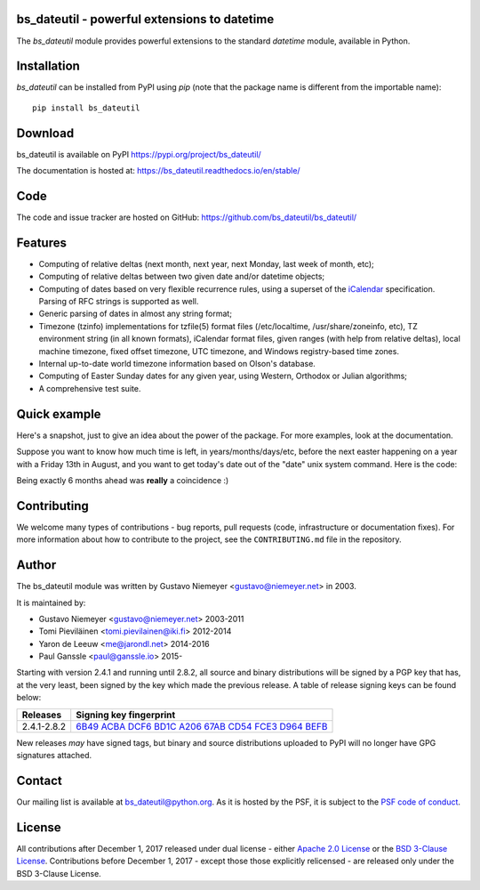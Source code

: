 bs_dateutil - powerful extensions to datetime
==========================================

|pypi| |support| |licence|

|gitter| |readthedocs|

|travis| |appveyor| |pipelines| |coverage|

.. |pypi| image:: https://img.shields.io/pypi/v/bs_dateutil.svg?style=flat-square
    :target: https://pypi.org/project/bs_dateutil/
    :alt: pypi version

.. |support| image:: https://img.shields.io/pypi/pyversions/bs_dateutil.svg?style=flat-square
    :target: https://pypi.org/project/bs_dateutil/
    :alt: supported Python version

.. |travis| image:: https://img.shields.io/travis/bs_dateutil/bs_dateutil/master.svg?style=flat-square&label=Travis%20Build
    :target: https://travis-ci.org/bs_dateutil/bs_dateutil
    :alt: travis build status

.. |appveyor| image:: https://img.shields.io/appveyor/ci/bs_dateutil/bs_dateutil/master.svg?style=flat-square&logo=appveyor
    :target: https://ci.appveyor.com/project/bs_dateutil/bs_dateutil
    :alt: appveyor build status

.. |pipelines| image:: https://dev.azure.com/pythonbs_dateutilazure/bs_dateutil/_apis/build/status/bs_dateutil.bs_dateutil?branchName=master
    :target: https://dev.azure.com/pythonbs_dateutilazure/bs_dateutil/_build/latest?definitionId=1&branchName=master
    :alt: azure pipelines build status

.. |coverage| image:: https://codecov.io/gh/bs_dateutil/bs_dateutil/branch/master/graphs/badge.svg?branch=master
    :target: https://codecov.io/gh/bs_dateutil/bs_dateutil?branch=master
    :alt: Code coverage

.. |gitter| image:: https://badges.gitter.im/bs_dateutil/bs_dateutil.svg
   :alt: Join the chat at https://gitter.im/bs_dateutil/bs_dateutil
   :target: https://gitter.im/bs_dateutil/bs_dateutil

.. |licence| image:: https://img.shields.io/pypi/l/bs_dateutil.svg?style=flat-square
    :target: https://pypi.org/project/bs_dateutil/
    :alt: licence

.. |readthedocs| image:: https://img.shields.io/readthedocs/bs_dateutil/latest.svg?style=flat-square&label=Read%20the%20Docs
   :alt: Read the documentation at https://bs_dateutil.readthedocs.io/en/latest/
   :target: https://bs_dateutil.readthedocs.io/en/latest/

The `bs_dateutil` module provides powerful extensions to
the standard `datetime` module, available in Python.

Installation
============
`bs_dateutil` can be installed from PyPI using `pip` (note that the package name is
different from the importable name)::

    pip install bs_dateutil

Download
========
bs_dateutil is available on PyPI
https://pypi.org/project/bs_dateutil/

The documentation is hosted at:
https://bs_dateutil.readthedocs.io/en/stable/

Code
====
The code and issue tracker are hosted on GitHub:
https://github.com/bs_dateutil/bs_dateutil/

Features
========

* Computing of relative deltas (next month, next year,
  next Monday, last week of month, etc);
* Computing of relative deltas between two given
  date and/or datetime objects;
* Computing of dates based on very flexible recurrence rules,
  using a superset of the `iCalendar <https://www.ietf.org/rfc/rfc2445.txt>`_
  specification. Parsing of RFC strings is supported as well.
* Generic parsing of dates in almost any string format;
* Timezone (tzinfo) implementations for tzfile(5) format
  files (/etc/localtime, /usr/share/zoneinfo, etc), TZ
  environment string (in all known formats), iCalendar
  format files, given ranges (with help from relative deltas),
  local machine timezone, fixed offset timezone, UTC timezone,
  and Windows registry-based time zones.
* Internal up-to-date world timezone information based on
  Olson's database.
* Computing of Easter Sunday dates for any given year,
  using Western, Orthodox or Julian algorithms;
* A comprehensive test suite.

Quick example
=============
Here's a snapshot, just to give an idea about the power of the
package. For more examples, look at the documentation.

Suppose you want to know how much time is left, in
years/months/days/etc, before the next easter happening on a
year with a Friday 13th in August, and you want to get today's
date out of the "date" unix system command. Here is the code:

.. doctest:: readmeexample

    >>> from bs_dateutil.relativedelta import *
    >>> from bs_dateutil.easter import *
    >>> from bs_dateutil.rrule import *
    >>> from bs_dateutil.parser import *
    >>> from datetime import *
    >>> now = parse("Sat Oct 11 17:13:46 UTC 2003")
    >>> today = now.date()
    >>> year = rrule(YEARLY,dtstart=now,bymonth=8,bymonthday=13,byweekday=FR)[0].year
    >>> rdelta = relativedelta(easter(year), today)
    >>> print("Today is: %s" % today)
    Today is: 2003-10-11
    >>> print("Year with next Aug 13th on a Friday is: %s" % year)
    Year with next Aug 13th on a Friday is: 2004
    >>> print("How far is the Easter of that year: %s" % rdelta)
    How far is the Easter of that year: relativedelta(months=+6)
    >>> print("And the Easter of that year is: %s" % (today+rdelta))
    And the Easter of that year is: 2004-04-11

Being exactly 6 months ahead was **really** a coincidence :)

Contributing
============

We welcome many types of contributions - bug reports, pull requests (code, infrastructure or documentation fixes). For more information about how to contribute to the project, see the ``CONTRIBUTING.md`` file in the repository.


Author
======
The bs_dateutil module was written by Gustavo Niemeyer <gustavo@niemeyer.net>
in 2003.

It is maintained by:

* Gustavo Niemeyer <gustavo@niemeyer.net> 2003-2011
* Tomi Pieviläinen <tomi.pievilainen@iki.fi> 2012-2014
* Yaron de Leeuw <me@jarondl.net> 2014-2016
* Paul Ganssle <paul@ganssle.io> 2015-

Starting with version 2.4.1 and running until 2.8.2, all source and binary
distributions will be signed by a PGP key that has, at the very least, been
signed by the key which made the previous release. A table of release signing
keys can be found below:

===========  ============================
Releases     Signing key fingerprint
===========  ============================
2.4.1-2.8.2  `6B49 ACBA DCF6 BD1C A206 67AB CD54 FCE3 D964 BEFB`_ 
===========  ============================

New releases *may* have signed tags, but binary and source distributions
uploaded to PyPI will no longer have GPG signatures attached.

Contact
=======
Our mailing list is available at `bs_dateutil@python.org <https://mail.python.org/mailman/listinfo/bs_dateutil>`_. As it is hosted by the PSF, it is subject to the `PSF code of
conduct <https://www.python.org/psf/conduct/>`_.

License
=======

All contributions after December 1, 2017 released under dual license - either `Apache 2.0 License <https://www.apache.org/licenses/LICENSE-2.0>`_ or the `BSD 3-Clause License <https://opensource.org/licenses/BSD-3-Clause>`_. Contributions before December 1, 2017 - except those those explicitly relicensed - are released only under the BSD 3-Clause License.


.. _6B49 ACBA DCF6 BD1C A206 67AB CD54 FCE3 D964 BEFB:
   https://pgp.mit.edu/pks/lookup?op=vindex&search=0xCD54FCE3D964BEFB
